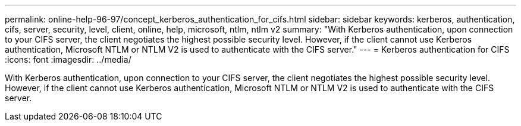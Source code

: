 ---
permalink: online-help-96-97/concept_kerberos_authentication_for_cifs.html
sidebar: sidebar
keywords: kerberos, authentication, cifs, server, security, level, client, online, help, microsoft, ntlm, ntlm v2
summary: "With Kerberos authentication, upon connection to your CIFS server, the client negotiates the highest possible security level. However, if the client cannot use Kerberos authentication, Microsoft NTLM or NTLM V2 is used to authenticate with the CIFS server."
---
= Kerberos authentication for CIFS
:icons: font
:imagesdir: ../media/

[.lead]
With Kerberos authentication, upon connection to your CIFS server, the client negotiates the highest possible security level. However, if the client cannot use Kerberos authentication, Microsoft NTLM or NTLM V2 is used to authenticate with the CIFS server.
